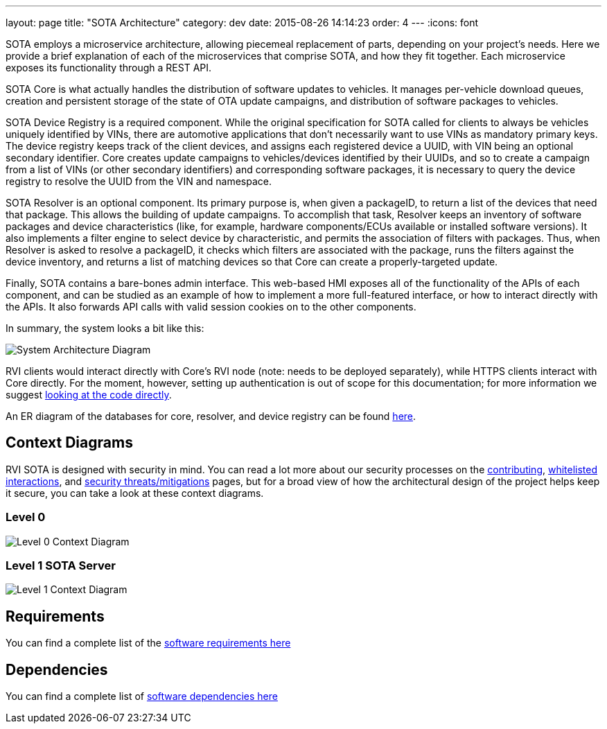 ---
layout: page
title: "SOTA Architecture"
category: dev
date: 2015-08-26 14:14:23
order: 4
---
:icons: font

SOTA employs a microservice architecture, allowing piecemeal replacement of parts, depending on your project's needs. Here we provide a brief explanation of each of the microservices that comprise SOTA, and how they fit together. Each microservice exposes its functionality through a REST API.

SOTA Core is what actually handles the distribution of software updates to vehicles. It manages per-vehicle download queues, creation and persistent storage of the state of OTA update campaigns, and distribution of software packages to vehicles.

SOTA Device Registry is a required component. While the original specification for SOTA called for clients to always be vehicles uniquely identified by VINs, there are automotive applications that don't necessarily want to use VINs as mandatory primary keys. The device registry keeps track of the client devices, and assigns each registered device a UUID, with VIN being an optional secondary identifier. Core creates update campaigns to vehicles/devices identified by their UUIDs, and so to create a campaign from a list of VINs (or other secondary identifiers) and corresponding software packages, it is necessary to query the device registry to resolve the UUID from the VIN and namespace.

SOTA Resolver is an optional component. Its primary purpose is, when given a packageID, to return a list of the devices that need that package. This allows the building of update campaigns. To accomplish that task, Resolver keeps an inventory of software packages and device characteristics (like, for example, hardware components/ECUs available or installed software versions). It also implements a filter engine to select device by characteristic, and permits the association of filters with packages. Thus, when Resolver is asked to resolve a packageID, it checks which filters are associated with the package, runs the filters against the device inventory, and returns a list of matching devices so that Core can create a properly-targeted update.

Finally, SOTA contains a bare-bones admin interface. This web-based HMI exposes all of the functionality of the APIs of each component, and can be studied as an example of how to implement a more full-featured interface, or how to interact directly with the APIs. It also forwards API calls with valid session cookies on to the other components.

In summary, the system looks a bit like this:

image:../images/System-Architecture-Diagram.svg[System Architecture Diagram]

RVI clients would interact directly with Core's RVI node (note: needs to be deployed separately), while HTTPS clients interact with Core directly. For the moment, however, setting up authentication is out of scope for this documentation; for more information we suggest link:https://github.com/advancedtelematic/rvi_sota_server/tree/master/common/src/main/scala/org/genivi/sota/http[looking at the code directly].

An ER diagram of the databases for core, resolver, and device registry can be found link:../images/ER-Diagram.svg[here].

== Context Diagrams

RVI SOTA is designed with security in mind. You can read a lot more about our security processes on the link:../doc/contributing.html[contributing], link:../sec/whitelisted-interactions.html[whitelisted interactions], and link:../sec/security-threats-mitigations.html[security threats/mitigations] pages, but for a broad view of how the architectural design of the project helps keep it secure, you can take a look at these context diagrams.

=== Level 0

image:../images/Level-0-Context-Diagram.svg[Level 0 Context Diagram]

=== Level 1 SOTA Server

image:../images/Level-1-SOTA-Server-Context-Diagram.svg[Level 1 Context Diagram]

== Requirements

You can find a complete list of the link:../ref/requirements.html[software requirements here]

== Dependencies

You can find a complete list of link:../ref/dependencies.html[software dependencies here]
